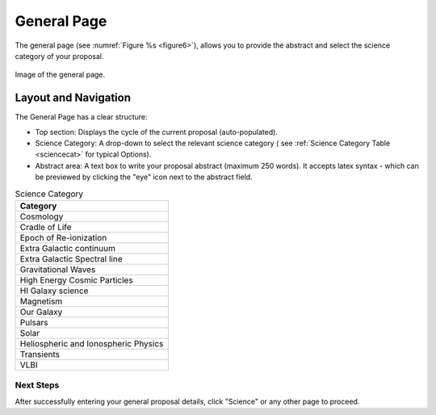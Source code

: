General Page
~~~~~~~~~~~~
The general page (see :numref:`Figure %s <figure6>`), allows you to provide the abstract and select the science category of your proposal.

.. _figure6:

.. figure:: /images/generalPage.png
   :width: 90%
   :align: center
   :alt: Image of the general page.
   
   Image of the general page.

Layout and Navigation
++++++++++++++++++++++

The General Page has a clear structure:

- Top section: Displays the cycle of the current proposal  (auto-populated).
- Science Category: A drop-down to select the relevant science category  ( see :ref:`Science Category Table <sciencecat>` for typical Options).
- Abstract area: A text box to write your proposal abstract (maximum 250 words). It accepts latex syntax - which can be previewed by clicking the "eye" icon next to the abstract field.

.. _sciencecat:

.. csv-table:: Science Category 
   :header: "Category"

    "Cosmology"
    "Cradle of Life"
    "Epoch of Re-ionization"
    "Extra Galactic continuum"
    "Extra Galactic Spectral line	"
    "Gravitational Waves"
    "High Energy Cosmic Particles"
    "HI Galaxy science"
    "Magnetism"
    "Our Galaxy"
    "Pulsars"
    "Solar"
    "Heliospheric and Ionospheric Physics"
    "Transients"
    "VLBI"


Next Steps
==========

After successfully entering your general proposal details, click "Science" or any other page to proceed.
